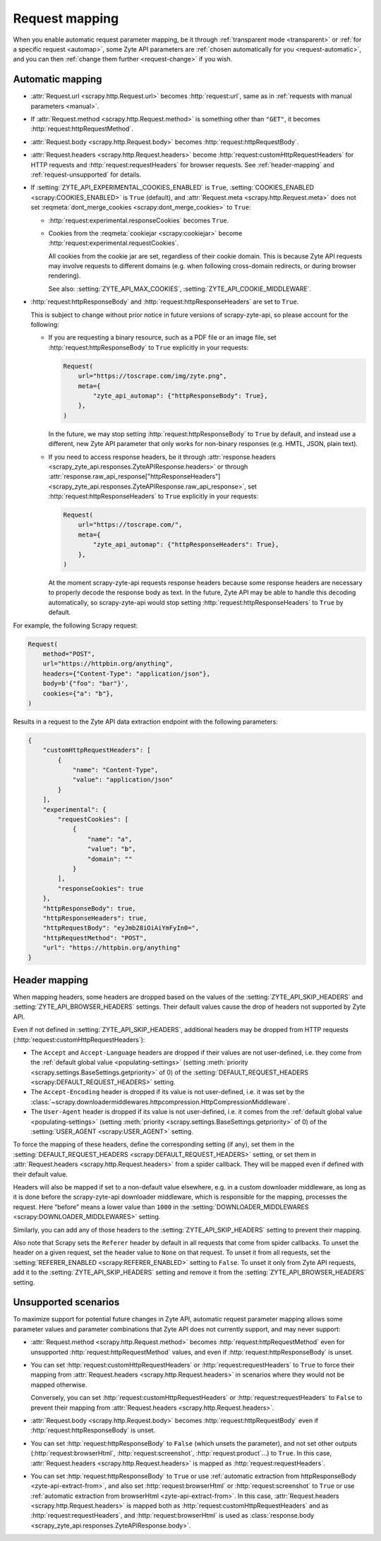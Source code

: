 .. _request:

===============
Request mapping
===============

When you enable automatic request parameter mapping, be it through
:ref:`transparent mode <transparent>` or :ref:`for a specific request
<automap>`, some Zyte API parameters are :ref:`chosen automatically for you
<request-automatic>`, and you can then :ref:`change them further
<request-change>` if you wish.

.. _request-automatic:

Automatic mapping
=================

-   :attr:`Request.url <scrapy.http.Request.url>` becomes :http:`request:url`,
    same as in :ref:`requests with manual parameters <manual>`.

-   If :attr:`Request.method <scrapy.http.Request.method>` is something other
    than ``"GET"``, it becomes :http:`request:httpRequestMethod`.

-   :attr:`Request.body <scrapy.http.Request.body>` becomes
    :http:`request:httpRequestBody`.

-   :attr:`Request.headers <scrapy.http.Request.headers>` become
    :http:`request:customHttpRequestHeaders` for HTTP requests and
    :http:`request:requestHeaders` for browser requests. See
    :ref:`header-mapping` and :ref:`request-unsupported` for details.

-   If :setting:`ZYTE_API_EXPERIMENTAL_COOKIES_ENABLED` is ``True``,
    :setting:`COOKIES_ENABLED <scrapy:COOKIES_ENABLED>` is ``True`` (default),
    and :attr:`Request.meta <scrapy.http.Request.meta>` does not set
    :reqmeta:`dont_merge_cookies <scrapy:dont_merge_cookies>` to ``True``:

    -   :http:`request:experimental.responseCookies` becomes ``True``.

    -   Cookies from the :reqmeta:`cookiejar <scrapy:cookiejar>` become
        :http:`request:experimental.requestCookies`.

        All cookies from the cookie jar are set, regardless of their cookie
        domain. This is because Zyte API requests may involve requests to
        different domains (e.g. when following cross-domain redirects, or
        during browser rendering).

        See also: :setting:`ZYTE_API_MAX_COOKIES`,
        :setting:`ZYTE_API_COOKIE_MIDDLEWARE`.

-   :http:`request:httpResponseBody` and :http:`request:httpResponseHeaders`
    are set to ``True``.

    This is subject to change without prior notice in future versions of
    scrapy-zyte-api, so please account for the following:

    -   If you are requesting a binary resource, such as a PDF file or an
        image file, set :http:`request:httpResponseBody` to ``True`` explicitly
        in your requests:

        .. code-block:: python

            Request(
                url="https://toscrape.com/img/zyte.png",
                meta={
                    "zyte_api_automap": {"httpResponseBody": True},
                },
            )

        In the future, we may stop setting :http:`request:httpResponseBody` to
        ``True`` by default, and instead use a different, new Zyte API
        parameter that only works for non-binary responses (e.g. HMTL, JSON,
        plain text).

    -   If you need to access response headers, be it through
        :attr:`response.headers <scrapy_zyte_api.responses.ZyteAPIResponse.headers>`
        or through
        :attr:`response.raw_api_response["httpResponseHeaders"] <scrapy_zyte_api.responses.ZyteAPIResponse.raw_api_response>`,
        set :http:`request:httpResponseHeaders` to ``True`` explicitly in your
        requests:

        .. code-block:: python

            Request(
                url="https://toscrape.com/",
                meta={
                    "zyte_api_automap": {"httpResponseHeaders": True},
                },
            )

        At the moment scrapy-zyte-api requests response headers because some
        response headers are necessary to properly decode the response body as
        text. In the future, Zyte API may be able to handle this decoding
        automatically, so scrapy-zyte-api would stop setting
        :http:`request:httpResponseHeaders` to ``True`` by default.

For example, the following Scrapy request:

.. code-block:: python

    Request(
        method="POST",
        url="https://httpbin.org/anything",
        headers={"Content-Type": "application/json"},
        body=b'{"foo": "bar"}',
        cookies={"a": "b"},
    )

Results in a request to the Zyte API data extraction endpoint with the
following parameters:

.. code-block:: javascript

    {
        "customHttpRequestHeaders": [
            {
                "name": "Content-Type",
                "value": "application/json"
            }
        ],
        "experimental": {
            "requestCookies": [
                {
                    "name": "a",
                    "value": "b",
                    "domain": ""
                }
            ],
            "responseCookies": true
        },
        "httpResponseBody": true,
        "httpResponseHeaders": true,
        "httpRequestBody": "eyJmb28iOiAiYmFyIn0=",
        "httpRequestMethod": "POST",
        "url": "https://httpbin.org/anything"
    }


.. _header-mapping:

Header mapping
==============

When mapping headers, some headers are dropped based on the values of the
:setting:`ZYTE_API_SKIP_HEADERS` and :setting:`ZYTE_API_BROWSER_HEADERS`
settings. Their default values cause the drop of headers not supported by Zyte
API.

Even if not defined in :setting:`ZYTE_API_SKIP_HEADERS`, additional headers may
be dropped from HTTP requests (:http:`request:customHttpRequestHeaders`):

-   The ``Accept`` and ``Accept-Language`` headers are dropped if their values
    are not user-defined, i.e. they come from the :ref:`default global value
    <populating-settings>` (setting :meth:`priority
    <scrapy.settings.BaseSettings.getpriority>` of 0) of the
    :setting:`DEFAULT_REQUEST_HEADERS <scrapy:DEFAULT_REQUEST_HEADERS>`
    setting.

-   The ``Accept-Encoding`` header is dropped if its value is not user-defined,
    i.e. it was set by the
    :class:`~scrapy.downloadermiddlewares.httpcompression.HttpCompressionMiddleware`.

-   The ``User-Agent`` header is dropped if its value is not user-defined, i.e.
    it comes from the :ref:`default global value <populating-settings>`
    (setting :meth:`priority <scrapy.settings.BaseSettings.getpriority>` of 0)
    of the :setting:`USER_AGENT <scrapy:USER_AGENT>` setting.

To force the mapping of these headers, define the corresponding setting
(if any), set them in the :setting:`DEFAULT_REQUEST_HEADERS
<scrapy:DEFAULT_REQUEST_HEADERS>` setting, or set them in
:attr:`Request.headers <scrapy.http.Request.headers>` from a spider callback.
They will be mapped even if defined with their default value.

Headers will also be mapped if set to a non-default value elsewhere, e.g. in a
custom downloader middleware, as long as it is done before the scrapy-zyte-api
downloader middleware, which is responsible for the mapping, processes the
request. Here “before” means a lower value than ``1000`` in the
:setting:`DOWNLOADER_MIDDLEWARES <scrapy:DOWNLOADER_MIDDLEWARES>` setting.

Similarly, you can add any of those headers to the
:setting:`ZYTE_API_SKIP_HEADERS` setting to prevent their mapping.

Also note that Scrapy sets the ``Referer`` header by default in all requests
that come from spider callbacks. To unset the header on a given request, set
the header value to ``None`` on that request. To unset it from all requests,
set the :setting:`REFERER_ENABLED <scrapy:REFERER_ENABLED>` setting to
``False``. To unset it only from Zyte API requests, add it to the
:setting:`ZYTE_API_SKIP_HEADERS` setting and remove it from the
:setting:`ZYTE_API_BROWSER_HEADERS` setting.


.. _request-unsupported:

Unsupported scenarios
=====================

To maximize support for potential future changes in Zyte API, automatic
request parameter mapping allows some parameter values and parameter
combinations that Zyte API does not currently support, and may never support:

-   :attr:`Request.method <scrapy.http.Request.method>` becomes
    :http:`request:httpRequestMethod` even for unsupported
    :http:`request:httpRequestMethod` values, and even if
    :http:`request:httpResponseBody` is unset.

-   You can set :http:`request:customHttpRequestHeaders` or
    :http:`request:requestHeaders` to ``True`` to force their mapping from
    :attr:`Request.headers <scrapy.http.Request.headers>` in scenarios where
    they would not be mapped otherwise.

    Conversely, you can set :http:`request:customHttpRequestHeaders` or
    :http:`request:requestHeaders` to ``False`` to prevent their mapping from
    :attr:`Request.headers <scrapy.http.Request.headers>`.

-   :attr:`Request.body <scrapy.http.Request.body>` becomes
    :http:`request:httpRequestBody` even if :http:`request:httpResponseBody` is
    unset.

-   You can set :http:`request:httpResponseBody` to ``False`` (which unsets the
    parameter), and not set other outputs (:http:`request:browserHtml`,
    :http:`request:screenshot`, :http:`request:product`…) to ``True``. In this
    case, :attr:`Request.headers <scrapy.http.Request.headers>` is mapped as
    :http:`request:requestHeaders`.

-   You can set :http:`request:httpResponseBody` to ``True`` or use
    :ref:`automatic extraction from httpResponseBody <zyte-api-extract-from>`,
    and also set :http:`request:browserHtml` or :http:`request:screenshot` to
    ``True`` or use :ref:`automatic extraction from browserHtml
    <zyte-api-extract-from>`. In this case, :attr:`Request.headers
    <scrapy.http.Request.headers>` is mapped both as
    :http:`request:customHttpRequestHeaders` and as
    :http:`request:requestHeaders`, and :http:`request:browserHtml` is used as
    :class:`response.body <scrapy_zyte_api.responses.ZyteAPIResponse.body>`.
